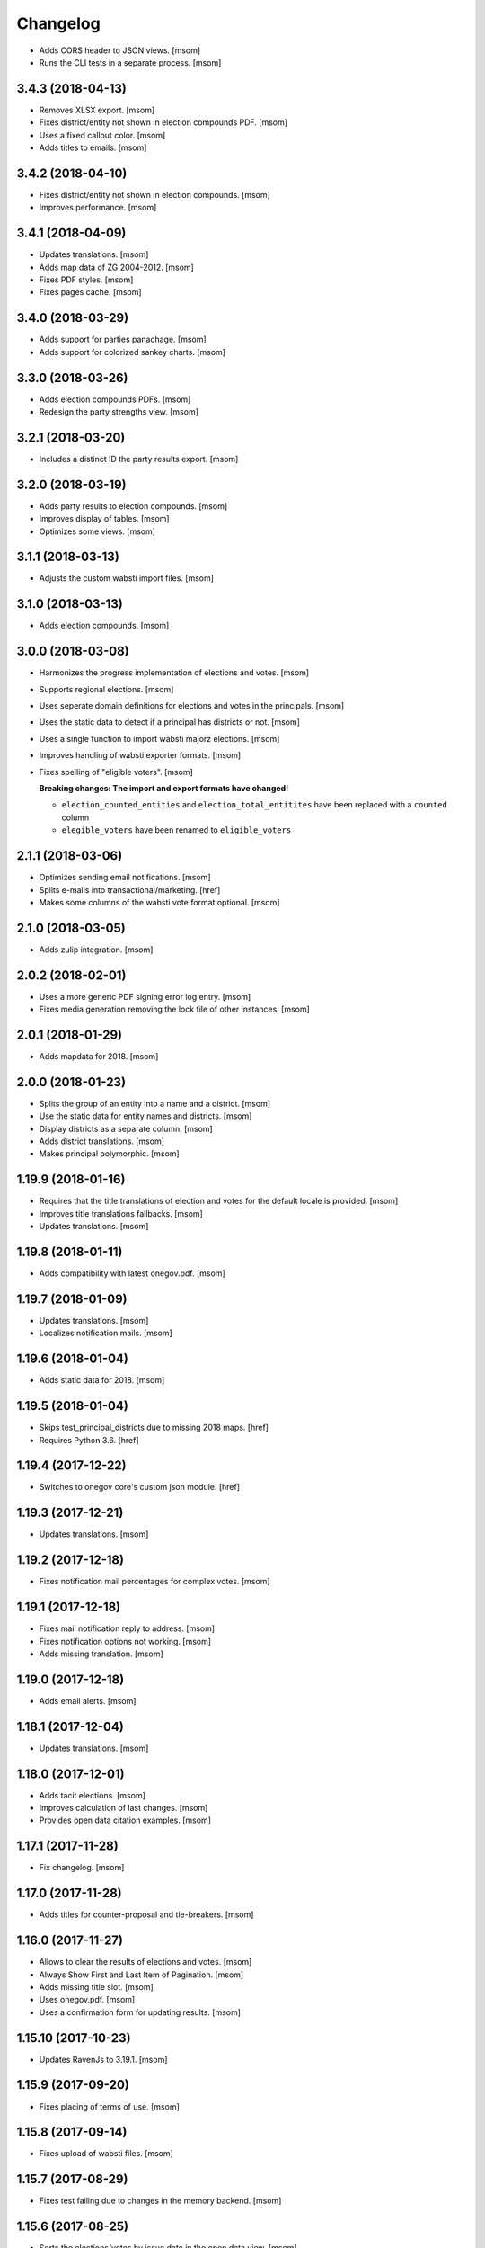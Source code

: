 Changelog
---------

- Adds CORS header to JSON views.
  [msom]

- Runs the CLI tests in a separate process.
  [msom]

3.4.3 (2018-04-13)
~~~~~~~~~~~~~~~~~~~

- Removes XLSX export.
  [msom]

- Fixes district/entity not shown in election compounds PDF.
  [msom]

- Uses a fixed callout color.
  [msom]

- Adds titles to emails.
  [msom]

3.4.2 (2018-04-10)
~~~~~~~~~~~~~~~~~~~

- Fixes district/entity not shown in election compounds.
  [msom]

- Improves performance.
  [msom]

3.4.1 (2018-04-09)
~~~~~~~~~~~~~~~~~~~

- Updates translations.
  [msom]

- Adds map data of ZG 2004-2012.
  [msom]

- Fixes PDF styles.
  [msom]

- Fixes pages cache.
  [msom]

3.4.0 (2018-03-29)
~~~~~~~~~~~~~~~~~~~

- Adds support for parties panachage.
  [msom]

- Adds support for colorized sankey charts.
  [msom]

3.3.0 (2018-03-26)
~~~~~~~~~~~~~~~~~~~

- Adds election compounds PDFs.
  [msom]

- Redesign the party strengths view.
  [msom]

3.2.1 (2018-03-20)
~~~~~~~~~~~~~~~~~~~

- Includes a distinct ID the party results export.
  [msom]

3.2.0 (2018-03-19)
~~~~~~~~~~~~~~~~~~~

- Adds party results to election compounds.
  [msom]

- Improves display of tables.
  [msom]

- Optimizes some views.
  [msom]

3.1.1 (2018-03-13)
~~~~~~~~~~~~~~~~~~~

- Adjusts the custom wabsti import files.
  [msom]

3.1.0 (2018-03-13)
~~~~~~~~~~~~~~~~~~~

- Adds election compounds.
  [msom]

3.0.0 (2018-03-08)
~~~~~~~~~~~~~~~~~~~

- Harmonizes the progress implementation of elections and votes.
  [msom]

- Supports regional elections.
  [msom]

- Uses seperate domain definitions for elections and votes in the principals.
  [msom]

- Uses the static data to detect if a principal has districts or not.
  [msom]

- Uses a single function to import wabsti majorz elections.
  [msom]

- Improves handling of wabsti exporter formats.
  [msom]

- Fixes spelling of "eligible voters".
  [msom]

  **Breaking changes: The import and export formats have changed!**

  - ``election_counted_entities`` and ``election_total_entitites`` have been
    replaced with a ``counted`` column
  - ``elegible_voters`` have been renamed to ``eligible_voters``

2.1.1 (2018-03-06)
~~~~~~~~~~~~~~~~~~~

- Optimizes sending email notifications.
  [msom]

- Splits e-mails into transactional/marketing.
  [href]

- Makes some columns of the wabsti vote format optional.
  [msom]

2.1.0 (2018-03-05)
~~~~~~~~~~~~~~~~~~~

- Adds zulip integration.
  [msom]

2.0.2 (2018-02-01)
~~~~~~~~~~~~~~~~~~~

- Uses a more generic PDF signing error log entry.
  [msom]

- Fixes media generation removing the lock file of other instances.
  [msom]

2.0.1 (2018-01-29)
~~~~~~~~~~~~~~~~~~~

- Adds mapdata for 2018.
  [msom]

2.0.0 (2018-01-23)
~~~~~~~~~~~~~~~~~~~

- Splits the group of an entity into a name and a district.
  [msom]

- Use the static data for entity names and districts.
  [msom]

- Display districts as a separate column.
  [msom]

- Adds district translations.
  [msom]

- Makes principal polymorphic.
  [msom]

1.19.9 (2018-01-16)
~~~~~~~~~~~~~~~~~~~

- Requires that the title translations of election and votes for the default
  locale is provided.
  [msom]

- Improves title translations fallbacks.
  [msom]

- Updates translations.
  [msom]

1.19.8 (2018-01-11)
~~~~~~~~~~~~~~~~~~~

- Adds compatibility with latest onegov.pdf.
  [msom]

1.19.7 (2018-01-09)
~~~~~~~~~~~~~~~~~~~

- Updates translations.
  [msom]

- Localizes notification mails.
  [msom]

1.19.6 (2018-01-04)
~~~~~~~~~~~~~~~~~~~

- Adds static data for 2018.
  [msom]

1.19.5 (2018-01-04)
~~~~~~~~~~~~~~~~~~~

- Skips test_principal_districts due to missing 2018 maps.
  [href]

- Requires Python 3.6.
  [href]

1.19.4 (2017-12-22)
~~~~~~~~~~~~~~~~~~~

- Switches to onegov core's custom json module.
  [href]

1.19.3 (2017-12-21)
~~~~~~~~~~~~~~~~~~~

- Updates translations.
  [msom]

1.19.2 (2017-12-18)
~~~~~~~~~~~~~~~~~~~

- Fixes notification mail percentages for complex votes.
  [msom]

1.19.1 (2017-12-18)
~~~~~~~~~~~~~~~~~~~

- Fixes mail notification reply to address.
  [msom]

- Fixes notification options not working.
  [msom]

- Adds missing translation.
  [msom]

1.19.0 (2017-12-18)
~~~~~~~~~~~~~~~~~~~

- Adds email alerts.
  [msom]

1.18.1 (2017-12-04)
~~~~~~~~~~~~~~~~~~~

- Updates translations.
  [msom]

1.18.0 (2017-12-01)
~~~~~~~~~~~~~~~~~~~

- Adds tacit elections.
  [msom]

- Improves calculation of last changes.
  [msom]

- Provides open data citation examples.
  [msom]

1.17.1 (2017-11-28)
~~~~~~~~~~~~~~~~~~~

- Fix changelog.
  [msom]

1.17.0 (2017-11-28)
~~~~~~~~~~~~~~~~~~~

- Adds titles for counter-proposal and tie-breakers.
  [msom]

1.16.0 (2017-11-27)
~~~~~~~~~~~~~~~~~~~

- Allows to clear the results of elections and votes.
  [msom]

- Always Show First and Last Item of Pagination.
  [msom]

- Adds missing title slot.
  [msom]

- Uses onegov.pdf.
  [msom]

- Uses a confirmation form for updating results.
  [msom]

1.15.10 (2017-10-23)
~~~~~~~~~~~~~~~~~~~~

- Updates RavenJs to 3.19.1.
  [msom]

1.15.9 (2017-09-20)
~~~~~~~~~~~~~~~~~~~

- Fixes placing of terms of use.
  [msom]

1.15.8 (2017-09-14)
~~~~~~~~~~~~~~~~~~~

- Fixes upload of wabsti files.
  [msom]

1.15.7 (2017-08-29)
~~~~~~~~~~~~~~~~~~~

- Fixes test failing due to changes in the memory backend.
  [msom]

1.15.6 (2017-08-25)
~~~~~~~~~~~~~~~~~~~

- Sorts the elections/votes by issue date in the open data view.
  [msom]

1.15.5 (2017-08-17)
~~~~~~~~~~~~~~~~~~~

- Uses latest onegov.user.
  [msom]

1.15.4 (2017-08-08)
~~~~~~~~~~~~~~~~~~~

- Updates translations.
  [msom]

1.15.3 (2017-08-03)
~~~~~~~~~~~~~~~~~~~

- Fixes the open data description translations.
  [msom]

1.15.2 (2017-07-17)
~~~~~~~~~~~~~~~~~~~

- Adds an open data licence / terms of use.
  [msom]

- Excludes XLSX from the opendata catalog.
  [msom]

- Uses the date of the election/vote for the opendata issue date.
  [msom]

- Uses a better description of the elections/vote in the opendata catalog.
  [msom]

1.15.1 (2017-07-03)
~~~~~~~~~~~~~~~~~~~

- Fixes archived results reporting wrong schema.
  [msom]

1.15.0 (2017-06-29)
~~~~~~~~~~~~~~~~~~~

- Supports wabsti files for municipalities (votes, majorz elections).
  [msom]

- Allows to upload UTF-16 wabsti files.
  [msom]

- Fixes showing the wrong last change date.
  [msom]

- Updates translations.
  [msom]

1.14.1 (2017-06-23)
~~~~~~~~~~~~~~~~~~~

- Fixes searching an inexisting subscriber throwing an error.
  [msom]

- Improves error reporting when sending SMS.
  [msom]

1.14.0 (2017-06-23)
~~~~~~~~~~~~~~~~~~~

- Adds password reset function.
  [msom]

- Sends a confirmation SMS when subscribing.
  [msom]

- Adds status to SMS notifications.
  [msom]

- Exports all translations of the titles.
  [msom]

- Renders the open data JSON with pretty print and with a meaningful file name.
  [msom]

- Switches the header logo and base link.
  [msom]

- Adds tests.
  [msom]

1.13.2 (2017-06-21)
~~~~~~~~~~~~~~~~~~~

- Fixes ambiguous translation.
  [msom]

- Fixes smaller bugs in import functions.
  [msom]

- Drops SESAM support.
  [msom]

- Updates tests.
  [msom]

1.13.1 (2017-06-15)
~~~~~~~~~~~~~~~~~~~

- Specify the CSV dialect of our own files to avoid guessing the wrong one.
  [msom]

1.13.0 (2017-06-15)
~~~~~~~~~~~~~~~~~~~

- Adds a REST interface to upload internal formats.
  [msom]

- Returns parties CSV exports as files, too.
  [msom]

1.12.2 (2017-06-13)
~~~~~~~~~~~~~~~~~~~

- Adds map data of SG for 2004-2012.
  [msom]

- Fixes ballot map scaling of legend and expats globe.
  [msom]

1.12.1 (2017-06-12)
~~~~~~~~~~~~~~~~~~~

- Caches catalog view.
  [msom]

- Fixes wrong email address in opendata.swiss catalog.
  [msom]

1.12.0 (2017-06-09)
~~~~~~~~~~~~~~~~~~~

- Adds support for opendata.swiss.
  [msom]

- Returns CSV exports as files.
  [msom]

- Fixes grouped bar chart.
  [msom]

1.11.3 (2017-06-07)
~~~~~~~~~~~~~~~~~~~

- Fixes failing upgrade steps.
  [msom]

1.11.2 (2017-06-07)
~~~~~~~~~~~~~~~~~~~

- Fixes tests.
  [msom]

1.11.1 (2017-06-07)
~~~~~~~~~~~~~~~~~~~

- Improves the status callouts.
  [msom]

- Makes the footer more visually more distinguishable from the content.
  [msom]

- Fixes failing upgrade steps.
  [msom]

1.11.0 (2017-06-06)
~~~~~~~~~~~~~~~~~~~

- Adds PDF signing.
  [msom]

- Parses the party of candidates and displays them for majorz elections.
  [msom]

- Improves party results.
  [msom]

- Shows the progress bar of the current ballot.
  [msom]

- Shows the modification date of elections and votes in the detail view and
  the PDF.
  [msom]

1.10.1 (2017-05-31)
~~~~~~~~~~~~~~~~~~~

- Improves performance of generating media.
  [msom]

1.10.0 (2017-05-29)
~~~~~~~~~~~~~~~~~~~

- Adds static data for 2002-2008.
  [msom]

- Indicates the current archive page in the listing.
  [msom]

- Changes back to election day link to breadcrumbs.
  [msom]

- Hides the subscribe/unsubscribe form after form submission.
  [msom]

- Centers the header for small sizes.
  [msom]

- Allows to upload votes when no map data is available.
  [msom]

- Gets the entity names from the static data when uploading wabsti votes.
  [msom]

- Makes wabsti uploading more robust.
  [msom]

- Fixes parsing of empty votes when uploading complex wabsti votes.
  [msom]

1.9.0 (2017-05-22)
~~~~~~~~~~~~~~~~~~~

- Adds manage subscription search function.
  [msom]

- Removes the districs view of majorz elections.
  [msom]

- Hides results of empty votes (in any case).
  [msom]

- Ignores expats with no eligible voters when uploading Wabsti vote results.
  [msom]

- Ignores uncounted entities when uploading WabstiCExport vote results.
  [msom]

- Deletes superfluous ballots when uploading vote results.
  [msom]

- Fixes the phone number placeholder in subscriber form.
  [msom]

- Fixes importing of expats (vote/internal).
  [msom]

- Fixes format description link.
  [msom]

1.8.15 (2017-05-19)
~~~~~~~~~~~~~~~~~~~

- Fixes parsing of empty votes when uploading WabstiCExport files.
  [msom]

1.8.14 (2017-05-18)
~~~~~~~~~~~~~~~~~~~

- Fixes typo.
  [msom]

1.8.13 (2017-05-15)
~~~~~~~~~~~~~~~~~~~

- Fixes ballot map hovering issue.
  [msom]

1.8.12 (2017-05-15)
~~~~~~~~~~~~~~~~~~~

- Adds exception views.
  [msom]

- Fixes height of maps in embedding code.
  [msom]

1.8.11 (2017-05-11)
~~~~~~~~~~~~~~~~~~~

- Fixes deleting an eletion or vote throwing an error when uploading
  WabstiCExport files.
  [msom]

- Fixes sent notification prevents deleting votes and elections.
  [msom]

1.8.10 (2017-05-11)
~~~~~~~~~~~~~~~~~~~

- Fixes hovering over lakes throwing an error.
  [msom]

- Improves styling.
  [msom]

1.8.9 (2017-05-09)
~~~~~~~~~~~~~~~~~~~

- Adds sentry JavaScript error reporting support.
  [msom]

1.8.8 (2017-05-08)
~~~~~~~~~~~~~~~~~~~

- Adds mapdata for 2017.
  [msom]

1.8.7 (2017-05-04)
~~~~~~~~~~~~~~~~~~~

- Translates form errors when uploading WabstiCExport files.
  [msom]

- Adds tests.
  [msom]

1.8.6 (2017-05-02)
~~~~~~~~~~~~~~~~~~~

- Adds status/completed to elections and votes.
  [msom]

- Allows to specify the language when uploading WabstiCExport files.
  [msom]

- Parses the absolute majority when uploading WabstiCExport files.
  [msom]

- Parses the list connections when uploading WabstiCExport files.
  [msom]

- Evaluates the completed field of WabstiCExport files.
  [msom]

- Adds missing expats label in the election districts view of majorz elections.
  [msom]

- Visually groups elections and votes in the backend.
  [msom]

- Groups backend actions to dropdowns.
  [msom]

1.8.5 (2017-04-26)
~~~~~~~~~~~~~~~~~~~

- Fixes parsing an error field in WabstCiExport throwing an error.
  [msom]

1.8.4 (2017-04-25)
~~~~~~~~~~~~~~~~~~~

- Adds support for WabstCExport proporz elections.
  [msom]

1.8.3 (2017-04-24)
~~~~~~~~~~~~~~~~~~~

- Adds translations and visualization of expats.
  [msom]

1.8.2 (2017-04-24)
~~~~~~~~~~~~~~~~~~~

- Adds options for manual upload of WabstiCExport files.
  [msom]

- Tidies up usage of electoral districts somewhat.
  [msom]

- Fixes wrong default group when uploading majorz elections.
  [msom]

- Makes upload results views more robust.
  [msom]

1.8.1 (2017-04-21)
~~~~~~~~~~~~~~~~~~~

- Updates translations.
  [msom]

- Updates the static data.
  [msom]

- Fixes a division by zero error for invalid party results.
  [msom]

- Fixes the layout of majorz election factoids in the PDF.
  [msom]

1.8.0 (2017-04-18)
~~~~~~~~~~~~~~~~~~~

- Adds support for the wabsti exporter format.
  [msom]

- Fix providing giving an invalid archive date throwing an error.
  [msom]

- The type of vote (simple vs complex with counter proposal and tie-breaker)
  is set on the add/edit vote form instead of the upload form.
  [msom]

- Allows to upload the party results independently of the other results.
  [msom]

- Allows to set the absolute majority of majorz elections without uploading
  results.
  [msom]

- Use special, reserved numbers for expats.
  [msom]

- Fixes providing giving an invalid archive date throwing an error.
  [msom]

- Improves the performance of the send-sms command.
  [msom]

1.7.5 (2017-04-07)
~~~~~~~~~~~~~~~~~~~

- Shows the filename of the import errors.
  [msom]

- Renames the send sms command.
  [msom]

- Adds sentry option for fetch command.
  [msom]

- Hides empty sankey nodes.
  [msom]

- Fixes text ellipsis on sankey nodes.
  [msom]

- Fixes translations of form error messages.
  [msom]

1.7.4 (2017-04-03)
~~~~~~~~~~~~~~~~~~~

- Adds missing JavaScript library.
  [msom]

1.7.3 (2017-03-31)
~~~~~~~~~~~~~~~~~~~

- Adds sentry support to generate media command.
  [msom]

- Uses touch files instead of file locking for media generation.
  [msom]

1.7.2 (2017-03-31)
~~~~~~~~~~~~~~~~~~~

- Fixes media generator trying to generate empty votes.
  [msom]

1.7.1 (2017-03-30)
~~~~~~~~~~~~~~~~~~~

- Shows app version and link to the changelog in the backend.
  [msom]

1.7.0 (2017-03-29)
~~~~~~~~~~~~~~~~~~~

- Adds PDF and SVG generations.
  [msom]

1.6.1 (2017-03-20)
~~~~~~~~~~~~~~~~~~~

- Improves testing performance.
  [href]

1.6.0 (2017-03-06)
~~~~~~~~~~~~~~~~~~~

- Adds hipchat integration.
  [msom]

- Adds backend link, delete action and pagination for subscribers.
  [msom]

- Displayes the date of the election and vote on the detail view.
  [msom]

- Adds the elected candidates to the JSON summary of an election.
  [msom]

- Adds links to the raw data in the JSON results views of elections and votes.
  [msom]

- Uses colored answers.
  [msom]

- Displays the percentages of intermediate results in the overview, too.
  [msom]

- Fixes displaying the progress of complex votes.
  [msom]

- Fixes displaing tooltips on iOS.
  [msom]

1.5.2 (2017-02-08)
~~~~~~~~~~~~~~~~~~~

- Fixes tests.
  [msom]

1.5.1 (2017-02-08)
~~~~~~~~~~~~~~~~~~~

- Adds (partial) support for 2017.
  [msom]

- Fixes typos in documentation.
  [treinhard, freinhard]

1.5.0 (2017-01-12)
~~~~~~~~~~~~~~~~~~~

- Shows the results of the municipality instead of the overall results for
  federal and cantonal votes in communal instances.
  [msom]

- Adds a column to the party results with the difference of the last two
  percent values.
  [msom]

- Updates translations.
  [msom]

- Changes the order of the result groups in the overview such that communal
  elections and votes are displayed first for communal instances.
  [msom]

1.4.3 (2017-01-04)
~~~~~~~~~~~~~~~~~~~

- Harmonizes the usage of the groups in the various formats.
  [msom]

- Allows to list expats as separate entity (but not using SESAM format).
  [msom]

1.4.2 (2017-01-03)
~~~~~~~~~~~~~~~~~~~

- Fixes cropped labels in panachage charts.
  [msom]

1.4.1 (2016-12-29)
~~~~~~~~~~~~~~~~~~~

- Fixes templates.
  [msom]

1.4.0 (2016-12-28)
~~~~~~~~~~~~~~~~~~~

- Adds panachage charts.
  [msom]

- Adds party results and (comparative) visualisation.
  [msom]

- Uses tabs instead of foldable sections.
  [msom]

- Uses fading effects on charts.
  [msom]

- Changes direction of the list connections sankey chart.
  [msom]

- Displays tooltips inside the map.
  [msom]

- Improves handling of invalid (excel) files.
  [msom]

- Adds (partial) support for 2017.
  [msom]

- Shows the number of SMS subscribers in the manage view.
  [msom]

- Adds support for PyFilesystem 2.x and Chameleon 3.x.
  [href]

1.3.5 (2016-11-23)
~~~~~~~~~~~~~~~~~~~

- Fixes the SMS send command.
  [msom]

1.3.4 (2016-11-23)
~~~~~~~~~~~~~~~~~~~

- Allows the speficify the originator of SMS.
  [msom]

1.3.3 (2016-11-18)
~~~~~~~~~~~~~~~~~~~

- Updates translations.
  [msom]

1.3.2 (2016-11-16)
~~~~~~~~~~~~~~~~~~~

- Updates translations.
  [msom]

1.3.1 (2016-11-16)
~~~~~~~~~~~~~~~~~~~

- Updates translations.
  [msom]

1.3.0 (2016-11-11)
~~~~~~~~~~~~~~~~~~~

- Adds table sorting.
  [msom]

1.2.4 (2016-11-10)
~~~~~~~~~~~~~~~~~~~

- Improves cache handling.
  [msom]

1.2.3 (2016-11-10)
~~~~~~~~~~~~~~~~~~~

- Fixes tests.
  [msom]

1.2.2 (2016-11-10)
~~~~~~~~~~~~~~~~~~~

- Updates texts.
  [msom]

1.2.1 (2016-11-10)
~~~~~~~~~~~~~~~~~~~

- Adds sentry support for SMS queue.
  [msom]

- Adds a simple subscribers view.
  [msom]

1.2.0 (2016-11-10)
~~~~~~~~~~~~~~~~~~~

- Adds SMS notifications.
  [msom]

1.1.3 (2016-11-04)
~~~~~~~~~~~~~~~~~~~

- Hides the footer too when headerless query parameter is set.
  [msom]

1.1.2 (2016-11-03)
~~~~~~~~~~~~~~~~~~~

- Stores the headerless query parameter in the browser session.
  [msom]

1.1.1 (2016-11-02)
~~~~~~~~~~~~~~~~~~~

- Only includes the iFrameResizer if headerless query parameter is set.
  [msom]

1.1.0 (2016-10-31)
~~~~~~~~~~~~~~~~~~~

- Shows the base link everywhere.
  [msom]

- Introduces a headerless query parameter.
  [msom]

- Shows data download links in the primary color.
  [msom]

- Uses darker callout panels.
  [msom]

- Removes archive from election/vote detail views.
  [msom]

- Improves the mobile styling of vote views.
  [msom]

- Displays the number of mandates per list in the bar chart.
  [msom]

- Adds iFrameResizer.
  [msom]

1.0.4 (2016-10-24)
~~~~~~~~~~~~~~~~~~~

- Allow to set custom headers for each webhook.
  [msom]

1.0.3 (2016-09-26)
~~~~~~~~~~~~~~~~~~~

- Fixes upload and view election templates.
  [msom]

1.0.2 (2016-09-26)
~~~~~~~~~~~~~~~~~~~

- Fixes upgrade step running more than once.
  [msom]

1.0.1 (2016-09-26)
~~~~~~~~~~~~~~~~~~~

- Fixes encoding issue in the static data.
  [msom]

1.0.0 (2016-09-26)
~~~~~~~~~~~~~~~~~~~

- Adds elections and votes for municipalitites.

  **Breaking changes: The import and export formats have changed!
  Make sure to change your column names!**

  - Election: OneGov Cloud

    - election_counted_municipalities -> election_counted_entities
    - election_total_municipalities -> election_total_entities
    - municipality_name -> entity_name
    - municipality_bfs_number -> entity_bfs_number
    - municipality_elegible_voters -> entity_elegible_voters
    - municipality_received_ballots -> entity_received_ballots
    - municipality_blank_ballots -> entity_blank_ballots
    - municipality_invalid_ballots -> entity_invalid_ballots
    - municipality_unaccounted_ballots -> entity_unaccounted_ballots
    - municipality_accounted_ballots -> entity_accounted_ballots
    - municipality_blank_votes -> entity_blank_votes
    - municipality_invalid_votes -> entity_invalid_votes
    - municipality_accounted_votes -> entity_accounted_votes
    - municipality_bfs_number -> entity_id

  - Vote: OneGov Cloud

    - municipality_id -> entity_id

  - Vote: Default

    - BFS Nummer -> ID
    - Gemeinde -> Name

  [msom]

- Stores results of votes and elections in a separate table and allows
  to fetch results from other instances via command line interface.

  **Upgrading requires a manual extra step!**

  After running the upgrade, log in and visit *'update-results'*. This fixes
  the automatically generated URL linking to the elections and votes.

  [msom]

- Groups the elections and votes on the archive pages by date.
  [msom]

- Only shows the latest election day on the homepage.
  [msom]

- Adds support for webhooks.
  [msom]

0.9.5 (2016-09-21)
~~~~~~~~~~~~~~~~~~~

- Adds MIME types typically returned by libmagic for XLS/XLSX files.
  [msom]

0.9.4 (2016-09-21)
~~~~~~~~~~~~~~~~~~~

- Changes the order of backend menu.
  [msom]

0.9.3 (2016-09-19)
~~~~~~~~~~~~~~~~~~~

- Re-release 0.9.2.
  [msom]

0.9.2 (2016-09-19)
~~~~~~~~~~~~~~~~~~~

- Clarify the result of a vote with counter proposal.
  [msom]

- Removes the Last-Modified header from certain views, it interferes with the
  localization.
  [msom]

- Fixes bug in folding of proporz election view.
  [msom]

0.9.1 (2016-09-14)
~~~~~~~~~~~~~~~~~~~

- Updates translations.
  [msom]

- Improves print styles.
  [msom]

0.9.0 (2016-09-06)
~~~~~~~~~~~~~~~~~~~

- Adds embed code.
  [msom]

- Updates translations.
  [msom]

- Fixes resize behaviour of charts.
  [msom]

0.8.2 (2016-09-05)
~~~~~~~~~~~~~~~~~~~

- Updates translations.
  [msom]

- Breaks long related links.
  [msom]

- Makes backend tables responsive.
  [msom]

- Adds command line interface to add new instances.
  [msom]

0.8.1 (2016-08-30)
~~~~~~~~~~~~~~~~~~~

- Fixes election and vote templates.
  [msom]

0.8.0 (2016-08-29)
~~~~~~~~~~~~~~~~~~~

- Adds diagrams to visualize list connections.
  [msom]

- Adds new import formats: Vote/Wabsti, Vote/Internal, Election/Internal.
  [msom]

- Adds the ability to download the SVG images.
  [msom]

- Adds a last update time column to the frontpage and archive pages.
  [msom]

- Shows intermediate results.
  [msom]

- Adds JSON views for results.
  [msom]

- Adds the 'Last-Modified' header to the views with results.
  [msom]

- Adds basic print styles.
  [msom]

- Adds pagination to management views.
  [msom]

- Clears the cache after uploading results.
  [msom]

- Updates French, Romansh and Italian translations.
  [freinhard, msom]

- Sorts the sublists by the ID of the list when displaying list connection
  results of elections.
  [msom]

- Fixes javascript for form dependencies.
  [msom]

- Adds compatibility with Morepath 0.13.
  [href]

0.7.2 (2016-03-18)
~~~~~~~~~~~~~~~~~~~

- Hides candidates list for majorz elections.
  [msom]

- Hides lists for proporz elections.
  [msom]

- Removes color from list bar charts.
  [msom]

- Sorts lists by list id.
  [msom]

- Removes table collapsing for most tables.
  [msom]

- Adds a totals row at the top for tables with totals.
  [msom]

- Folds results to sections.
  [msom]

- Makes title font sizes smaller for mobile devices.
  [msom]

- Adds related links.
  [msom]

0.7.1 (2016-03-14)
~~~~~~~~~~~~~~~~~~~

- Displays visual hints for collapsible tables.
  [msom]

- Adds absolute majority for majorz elections.
  [msom]

0.7.0 (2016-03-11)
~~~~~~~~~~~~~~~~~~~

- Adds elections.
  [msom]

- Adds access to all elections and votes of an election day.
  [msom]

0.6.0 (2016-02-16)
~~~~~~~~~~~~~~~~~~~

- Adds municipality maps for 2016.
  [href]

- Adds "stimmberechtigte" to the columns which may be contain "unbekannt".
  [href]

0.5.3 (2016-02-09)
~~~~~~~~~~~~~~~~~~~

- Ignores invalid years in the url instead of throwing an error.
  [href]

- Adds the ability to indicate lines which should be ignored.
  [href]

- Adds support for open office spreadsheets.
  [href]

0.5.2 (2016-02-08)
~~~~~~~~~~~~~~~~~~~

- Fixes import not working because of an outdated onegov.core dependency.
  [href]

0.5.1 (2016-02-08)
~~~~~~~~~~~~~~~~~~~

- Removes the 'www.' from the base domain.
  [href]

0.5.0 (2016-02-08)
~~~~~~~~~~~~~~~~~~~

- Normalizes the title used as filename in XLSX exports.
  [msom]

- Shows the domain name of the base url instead of the principal name.
  [msom]

- Adds analytics tracking code.
  [msom]

- Allows the select a sheet when importing XLSX files.
  [msom]

0.4.1 (2016-01-12)
~~~~~~~~~~~~~~~~~~~

- No longer caches responses with a status code other than 200.
  [href]

0.4.0 (2016-01-08)
~~~~~~~~~~~~~~~~~~~

- Adds a 5 minute cache for all anonymous pages.
  [href]

- Adds complete french / italian / romansh support.
  [href]

0.3.0 (2015-12-10)
~~~~~~~~~~~~~~~~~~~

- Adds JSON/CSV and XLSX export of all votes.
  [href]

- Shows the votes archive at the bottom of.. the votes archive.
  [gref]

0.2.1 (2015-12-08)
~~~~~~~~~~~~~~~~~~~

- Shows the votes archive at the bottom of each vote.
  [href]

- Shows a helpful error message if a vote exists already.
  [href]

0.2.0 (2015-11-27)
~~~~~~~~~~~~~~~~~~~

- Enables YubiKey integration.
  [href]

0.1.6 (2015-10-26)
~~~~~~~~~~~~~~~~~~~

- Adds accidentally removed 'last change' factoid.
  [href]

- Adds missing translations.
  [href]

0.1.5 (2015-10-26)
~~~~~~~~~~~~~~~~~~~

- Adds XLS/XLSX support.
  [href]

- Improves display of votes with long titles in the manage table.
  [href]

- Fixes display issues with IE9+.
  [href]

- Factoids are now shown for each ballot without being summarized on the vote.
  [href]

- Fixes division by zero error occuring on votes without any results.
  [href]

0.1.4 (2015-10-16)
~~~~~~~~~~~~~~~~~~~

- Adds the ability to leave out uncounted towns in the upload. Missing towns
  are assumed to be uncounted.
  [href]

- Adds internal shortcode for votes.
  [href]

- Improves the design of uncounted votes.
  [href]

- Colors are now always blue if rejected, red if accepted, without exception.
  [href]

- Switch from 'de' to 'de_CH' to properly support Swiss formatting.
  [href]

- Make sure all uploads are aborted if one file fails.
  [href]

- Fix javascript in map when hovering over a lake.
  [href]

0.1.3 (2015-10-12)
~~~~~~~~~~~~~~~~~~~

- Fix upload not allowing for different ballot types initially.
  [href]

0.1.2 (2015-10-12)
~~~~~~~~~~~~~~~~~~~

- Explicitly passes the encoding when reading the yaml file to avoid getting
  the wrong one through the environment.
  [href]

0.1.1 (2015-10-12)
~~~~~~~~~~~~~~~~~~~

- Enables requirements.txt generation on release.
  [href]

0.1.0 (2015-10-12)
~~~~~~~~~~~~~~~~~~~

- Initial Release
